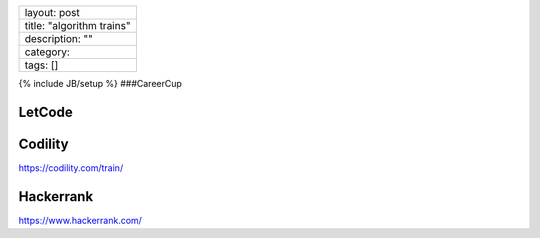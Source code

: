 +-----------------------------+
| layout: post                |
+-----------------------------+
| title: "algorithm trains"   |
+-----------------------------+
| description: ""             |
+-----------------------------+
| category:                   |
+-----------------------------+
| tags: []                    |
+-----------------------------+

{% include JB/setup %} ###CareerCup

LetCode
~~~~~~~

Codility
~~~~~~~~

https://codility.com/train/

Hackerrank
~~~~~~~~~~

https://www.hackerrank.com/
